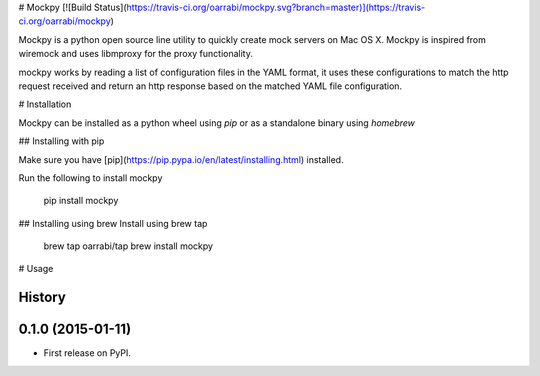 # Mockpy
[![Build Status](https://travis-ci.org/oarrabi/mockpy.svg?branch=master)](https://travis-ci.org/oarrabi/mockpy)

Mockpy is a python open source line utility to quickly create mock servers on Mac OS X.
Mockpy is inspired from wiremock and uses libmproxy for the proxy functionality.

mockpy works by reading a list of configuration files in the YAML format, it uses these configurations to match the http request received and return an http response based on the matched YAML file configuration.


# Installation

Mockpy can be installed as a python wheel using `pip` or as a standalone binary using `homebrew`

## Installing with pip

Make sure you have [pip](https://pip.pypa.io/en/latest/installing.html) installed.

Run the following to install mockpy

    pip install mockpy

## Installing using brew
Install using brew tap

    brew tap oarrabi/tap
    brew install mockpy

# Usage




History
-------

0.1.0 (2015-01-11)
---------------------

* First release on PyPI.


